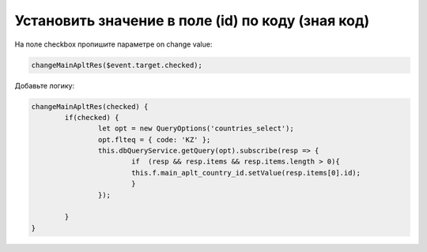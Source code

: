 Установить значение в поле (id) по коду (зная код)
==================================================================

На поле checkbox пропишите параметре on change value:

.. code-block:: javascript

	changeMainApltRes($event.target.checked);


Добавьте логику:

.. code-block:: javascript

	changeMainApltRes(checked) {
		if(checked) {
			let opt = new QueryOptions('countries_select');
			opt.flteq = { code: 'KZ' };
			this.dbQueryService.getQuery(opt).subscribe(resp => {
				if  (resp && resp.items && resp.items.length > 0){
				this.f.main_aplt_country_id.setValue(resp.items[0].id);
				}
			});
			
		}
	}